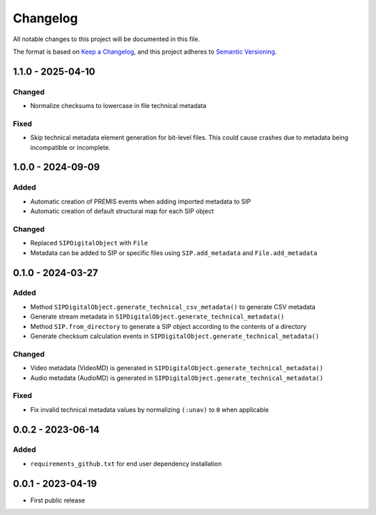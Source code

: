Changelog
=========
All notable changes to this project will be documented in this file.

The format is based on `Keep a Changelog <https://keepachangelog.com/en/1.0.0/>`_,
and this project adheres to `Semantic Versioning <https://semver.org/spec/v2.0.0.html>`_.

1.1.0 - 2025-04-10
------------------
Changed
^^^^^^^
- Normalize checksums to lowercase in file technical metadata

Fixed
^^^^^
- Skip technical metadata element generation for bit-level files. This could cause crashes due to metadata being incompatible or incomplete.

1.0.0 - 2024-09-09
------------------
Added
^^^^^
- Automatic creation of PREMIS events when adding imported metadata to SIP
- Automatic creation of default structural map for each SIP object

Changed
^^^^^^^
- Replaced ``SIPDigitalObject`` with ``File``
- Metadata can be added to SIP or specific files using ``SIP.add_metadata`` and ``File.add_metadata``

0.1.0 - 2024-03-27
------------------
Added
^^^^^
- Method ``SIPDigitalObject.generate_technical_csv_metadata()`` to generate CSV metadata
- Generate stream metadata in ``SIPDigitalObject.generate_technical_metadata()``
- Method ``SIP.from_directory`` to generate a SIP object according to the contents of a directory
- Generate checksum calculation events in ``SIPDigitalObject.generate_technical_metadata()``

Changed
^^^^^^^
- Video metadata (VideoMD) is generated in ``SIPDigitalObject.generate_technical_metadata()``
- Audio metadata (AudioMD) is generated in ``SIPDigitalObject.generate_technical_metadata()``

Fixed
^^^^^
- Fix invalid technical metadata values by normalizing ``(:unav)`` to ``0`` when applicable

0.0.2 - 2023-06-14
------------------
Added
^^^^^
- ``requirements_github.txt`` for end user dependency installation

0.0.1 - 2023-04-19
------------------
- First public release
